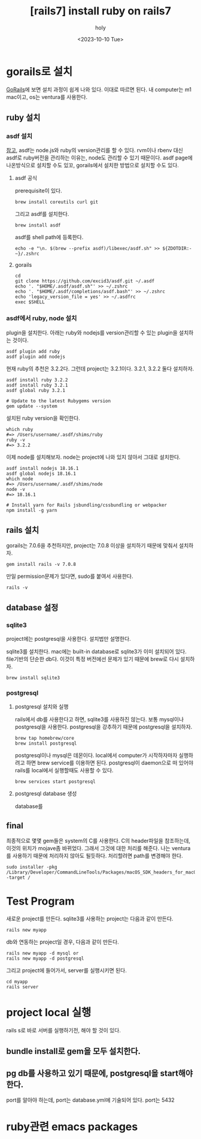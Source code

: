 :PROPERTIES:
:ID:       D6AAFE62-F1A0-4CD7-A055-900373667D3A
:mtime:    20231014104453 20231013223938 20231011170137 20231011154734 20231010192024 20231002023345 20230922152910 20230922134045 20230922123747 20230922112005
:ctime:    20230922112005
:END:
#+title: [rails7] install ruby on rails7
#+AUTHOR: holy
#+EMAIL: hoyoul.park@gmail.com
#+DATE: <2023-10-10 Tue>
#+DESCRIPTION: ruby on rails7 설치하기
#+HUGO_DRAFT: true
* gorails로 설치
[[https://gorails.com/setup/macos/13-ventura][GoRails]]에 보면 설치 과정이 쉽게 나와 있다. 이대로 따르면 된다.
내 computer는 m1 mac이고, os는 ventura를 사용한다.

** ruby 설치
*** asdf 설치
[[https://asdf-vm.com/guide/getting-started.html][참고]], asdf는 node.js와 ruby의 version관리를 할 수 있다. rvm이나 rbenv
대신 asdf로 ruby버전을 관리하는 이유는, node도 관리할 수 있기
때문이다. asdf page에 나온방식으로 설치할 수도 있꼬, gorails에서
설치한 방법으로 설치할 수도 있다.
**** asdf 공식 
prerequisite이 있다.
#+BEGIN_SRC shell
brew install coreutils curl git
#+END_SRC

그리고 asdf를 설치한다.

#+BEGIN_SRC shell
brew install asdf
#+END_SRC

asdf를 shell path에 등록한다.
#+BEGIN_SRC shell
echo -e "\n. $(brew --prefix asdf)/libexec/asdf.sh" >> ${ZDOTDIR:-~}/.zshrc
#+END_SRC

**** gorails
#+BEGIN_SRC shell
cd
git clone https://github.com/excid3/asdf.git ~/.asdf
echo '. "$HOME/.asdf/asdf.sh"' >> ~/.zshrc
echo '. "$HOME/.asdf/completions/asdf.bash"' >> ~/.zshrc
echo 'legacy_version_file = yes' >> ~/.asdfrc
exec $SHELL
#+END_SRC
*** asdf에서 ruby, node 설치
plugin을 설치한다. 아래는 ruby와 nodejs를 version관리할 수 있는
plugin을 설치하는 것이다.
#+BEGIN_SRC shell
asdf plugin add ruby
asdf plugin add nodejs
#+END_SRC

현재 ruby의 추천은 3.2.2다. 그런데 project는 3.2.1이다. 3.2.1, 3.2.2 둘다 설치하자.

#+BEGIN_SRC shell
    asdf install ruby 3.2.2
    asdf install ruby 3.2.1
    asdf global ruby 3.2.1

    # Update to the latest Rubygems version
    gem update --system
#+END_SRC

설치된 ruby version을 확인한다.

#+BEGIN_SRC shell
which ruby
#=> /Users/username/.asdf/shims/ruby
ruby -v
#=> 3.2.2
#+END_SRC

이제 node를 설치해보자. node는 project에 나와 있지 않아서 그대로 설치한다.

#+BEGIN_SRC shell
  asdf install nodejs 18.16.1
  asdf global nodejs 18.16.1
  which node
  #=> /Users/username/.asdf/shims/node
  node -v
  #=> 18.16.1

  # Install yarn for Rails jsbundling/cssbundling or webpacker
  npm install -g yarn
#+END_SRC
** rails 설치
gorails는 7.0.6을 추천하지만, project는 7.0.8 이상을 설치하기 때문에 맞춰서 설치하자.

#+BEGIN_SRC shell
gem install rails -v 7.0.8
#+END_SRC

만일 permission문제가 있다면, sudo를 붙여서 사용한다.

#+BEGIN_SRC shell
rails -v
#+END_SRC
** database 설정
*** sqlite3
project에는 postgresql을 사용한다. 설치법만 설명한다.

sqlite3를 설치한다. mac에는 built-in database로 sqlite3가 이미
설치되어 있다. file기반의 단순한 db다. 이것이 특정 버전에선 문제가
있기 때문에 brew로 다시 설치하자. 

#+BEGIN_SRC shell
brew install sqlite3
#+END_SRC
*** postgresql
**** postgresql 설치와 실행
rails에서 db를 사용한다고 하면, sqlite3를 사용하진 않는다. 보통
mysql이나 postgresql을 사용한다. postgresql을 강추하기 때문에
postgresql을 설치하자.

#+BEGIN_SRC shell
brew tap homebrew/core
brew install postgresql
#+END_SRC

postgresql이나 mysql은 데몬이다. local에서 computer가 시작하자마자
실행하려고 하면 brew service를 이용하면 된다. postgresql이 daemon으로
떠 있어야 rails를 local에서 실행할때도 사용할 수 있다.

#+BEGIN_SRC shell
brew services start postgresql
#+END_SRC
**** postgresql database 생성
database를 
** final
최종적으로 몇몇 gem들은 system의 C를 사용한다. C의 header파일을
참조하는데, 이것의 위치가 mojave좀 바뀌었다. 그래서 그것에 대한 처리를
해준다. 나는 ventura를 사용하기 때문에 처리하지 않아도
될듯하다. 처리할려면 path를 변경해야 한다.

#+BEGIN_SRC shell
sudo installer -pkg /Library/Developer/CommandLineTools/Packages/macOS_SDK_headers_for_macOS_10.14.pkg -target /
#+END_SRC
* Test Program
새로운 project를 만든다. sqlite3를 사용하는 project는 다음과 같이
만든다.
#+BEGIN_SRC shell
rails new myapp
#+END_SRC

db와 연동하는 project일 경우, 다음과 같이 만든다.
#+BEGIN_SRC shell
  rails new myapp -d mysql or
  rails new myapp -d postgresql
#+END_SRC
그리고 project에 들어가서, server를 실행시키면 된다.
#+BEGIN_SRC shell
  cd myapp
  rails server
#+END_SRC
* project local 실행
rails s로 바로 서버를 실행하기전, 해야 할 것이 있다.
** bundle install로 gem을 모두 설치한다.
** pg db를 사용하고 있기 때문에, postgresql을 start해야 한다.
port를 알아야 하는데, port는 database.yml에 기술되어 있다. port는 5432

* ruby관련 emacs packages
